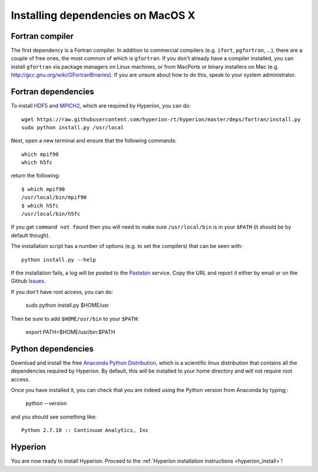 Installing dependencies on MacOS X
----------------------------------

Fortran compiler
^^^^^^^^^^^^^^^^

The first dependency is a Fortran compiler. In addition to commercial
compilers (e.g. ``ifort``, ``pgfortran``, ...), there are a couple of free
ones, the most common of which is ``gfortran``. 
If you don't already have a
compiler installed, you can install ``gfortran`` via package managers on Linux
machines, or from MacPorts or binary installers on Mac (e.g.
`http://gcc.gnu.org/wiki/GFortranBinaries <http://gcc.gnu.org/wiki/GFortranBinaries>`_). If
you are unsure about how to do this, speak to your system administrator.

Fortran dependencies
^^^^^^^^^^^^^^^^^^^^

To install `HDF5 <http://www.hdfgroup.org/HDF5/>`_ and `MPICH2 <http://www.mpich.org/>`_, which are required by Hyperion, you can do::

    wget https://raw.githubusercontent.com/hyperion-rt/hyperion/master/deps/fortran/install.py
    sudo python install.py /usr/local

Next, open a new terminal and ensure that the following commands::

    which mpif90
    which h5fc

return the following::

    $ which mpif90
    /usr/local/bin/mpif90
    $ which h5fc
    /usr/local/bin/h5fc

If you get ``command not found`` then you will need to make sure ``/usr/local/bin`` is in your ``$PATH`` (it should be by default though).

The installation script has a number of options (e.g. to set the compilers)
that can be seen with::

    python install.py --help

If the installation fails, a log will be posted to the `Pastebin <http://pastebin.com/>`_ service. Copy the URL and report it either by email or on the Github `Issues <https://www.github.com/hyperion-rt/hyperion/issues>`_.

If you don't have root access, you can do:

    sudo python install.py $HOME/usr

Then be sure to add ``$HOME/usr/bin`` to your ``$PATH``:

    export PATH=$HOME/usr/bin:$PATH

Python dependencies
^^^^^^^^^^^^^^^^^^^

Download and install the free `Anaconda Python Distribution <https://store.continuum.io/cshop/anaconda/>`_, which is a scientific linux distribution that contains all the dependencies required by Hyperion. By default, this will be installed to your home directory and will not require root access.

Once you have installed it, you can check that you are indeed using the Python version from Anaconda by typing;:

    python --version

and you should see something like::

    Python 2.7.10 :: Continuum Analytics, Inc

Hyperion
^^^^^^^^

You are now ready to install Hyperion. Proceed to the :ref:`Hyperion installation instructions <hyperion_install>`!

